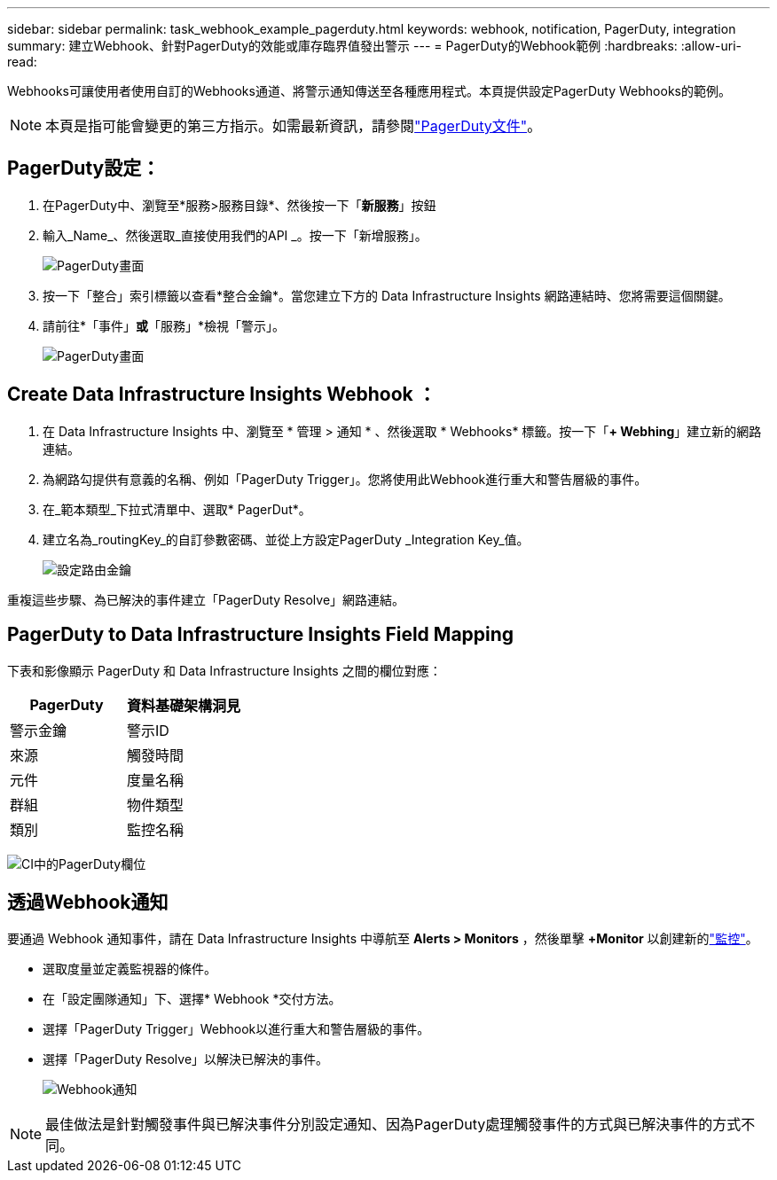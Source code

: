 ---
sidebar: sidebar 
permalink: task_webhook_example_pagerduty.html 
keywords: webhook, notification, PagerDuty, integration 
summary: 建立Webhook、針對PagerDuty的效能或庫存臨界值發出警示 
---
= PagerDuty的Webhook範例
:hardbreaks:
:allow-uri-read: 


[role="lead"]
Webhooks可讓使用者使用自訂的Webhooks通道、將警示通知傳送至各種應用程式。本頁提供設定PagerDuty Webhooks的範例。


NOTE: 本頁是指可能會變更的第三方指示。如需最新資訊，請參閱link:https://support.pagerduty.com/docs/services-and-integrations["PagerDuty文件"]。



== PagerDuty設定：

. 在PagerDuty中、瀏覽至*服務>服務目錄*、然後按一下「*新服務*」按鈕
. 輸入_Name_、然後選取_直接使用我們的API _。按一下「新增服務」。
+
image:Webhooks_PagerDutyScreen1.png["PagerDuty畫面"]

. 按一下「整合」索引標籤以查看*整合金鑰*。當您建立下方的 Data Infrastructure Insights 網路連結時、您將需要這個關鍵。


. 請前往*「事件」*或*「服務」*檢視「警示」。
+
image:Webhooks_PagerDutyScreen2.png["PagerDuty畫面"]





== Create Data Infrastructure Insights Webhook ：

. 在 Data Infrastructure Insights 中、瀏覽至 * 管理 > 通知 * 、然後選取 * Webhooks* 標籤。按一下「*+ Webhing*」建立新的網路連結。
. 為網路勾提供有意義的名稱、例如「PagerDuty Trigger」。您將使用此Webhook進行重大和警告層級的事件。
. 在_範本類型_下拉式清單中、選取* PagerDut*。


. 建立名為_routingKey_的自訂參數密碼、並從上方設定PagerDuty _Integration Key_值。
+
image:Webhooks_Custom_Secret_Routing_Key.png["設定路由金鑰"]



重複這些步驟、為已解決的事件建立「PagerDuty Resolve」網路連結。



== PagerDuty to Data Infrastructure Insights Field Mapping

下表和影像顯示 PagerDuty 和 Data Infrastructure Insights 之間的欄位對應：

[cols="<,<"]
|===
| PagerDuty | 資料基礎架構洞見 


| 警示金鑰 | 警示ID 


| 來源 | 觸發時間 


| 元件 | 度量名稱 


| 群組 | 物件類型 


| 類別 | 監控名稱 
|===
image:Webhooks-PagerDuty_Fields.png["CI中的PagerDuty欄位"]



== 透過Webhook通知

要通過 Webhook 通知事件，請在 Data Infrastructure Insights 中導航至 *Alerts > Monitors* ，然後單擊 *+Monitor* 以創建新的link:task_create_monitor.html["監控"]。

* 選取度量並定義監視器的條件。
* 在「設定團隊通知」下、選擇* Webhook *交付方法。
* 選擇「PagerDuty Trigger」Webhook以進行重大和警告層級的事件。
* 選擇「PagerDuty Resolve」以解決已解決的事件。
+
image:Webhooks_Notifications.png["Webhook通知"]




NOTE: 最佳做法是針對觸發事件與已解決事件分別設定通知、因為PagerDuty處理觸發事件的方式與已解決事件的方式不同。
